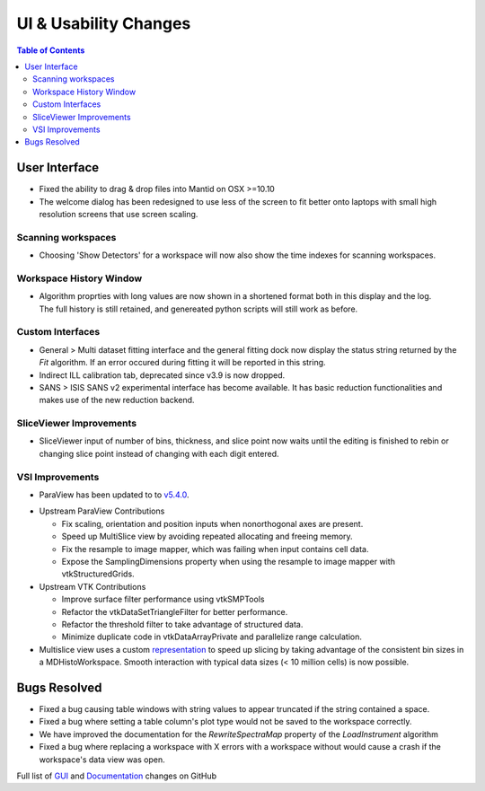======================
UI & Usability Changes
======================

.. contents:: Table of Contents
   :local:


User Interface
--------------

- Fixed the ability to drag & drop files into Mantid on OSX >=10.10
- The welcome dialog has been redesigned to use less of the screen to fit better onto laptops with small high resolution screens that use screen scaling.

Scanning workspaces
###################

- Choosing 'Show Detectors' for a workspace will now also show the time indexes for scanning workspaces.

Workspace History Window
########################

.. figure:: ../../images/WorkspaceHistoryShortenedValues.png
   :class: screenshot
   :align: right

- Algorithm proprties with long values are now shown in a shortened format both in this display and the log.  The full history is still retained, and genereated python scripts will still work as before.

Custom Interfaces
#################

- General > Multi dataset fitting interface and the general fitting dock now display the status string returned by the `Fit` algorithm. If an error occured during fitting it will be reported in this string.
- Indirect ILL calibration tab, deprecated since v3.9 is now dropped.
- SANS > ISIS SANS v2 experimental interface has become available. It has basic reduction functionalities and makes use of the new reduction backend.

SliceViewer Improvements
########################

- SliceViewer input of number of bins, thickness, and slice point now waits until the editing is finished to rebin or changing slice point instead of changing with each digit entered.

VSI Improvements
################

- ParaView has been updated to to `v5.4.0 <https://blog.kitware.com/paraview-5-4-0-release-notes/>`_.

.. figure:: ../../images/LaNaF4_3D_Slices.png
   :class: screenshot
   :align: right

- Upstream ParaView Contributions

  - Fix scaling, orientation and position inputs when nonorthogonal axes are present.
  - Speed up MultiSlice view by avoiding repeated allocating and freeing memory.
  - Fix the resample to image mapper, which was failing when input contains cell data.
  - Expose the SamplingDimensions property when using the resample to image mapper with vtkStructuredGrids.

- Upstream VTK Contributions

  - Improve surface filter performance using vtkSMPTools
  - Refactor the vtkDataSetTriangleFilter for better performance.
  - Refactor the threshold filter to take advantage of structured data.
  - Minimize duplicate code in vtkDataArrayPrivate and parallelize range calculation.

- Multislice view uses a custom `representation <https://www.paraview.org/ParaView/index.php/Views_And_Representations>`_ to speed up slicing by taking advantage of the consistent bin
  sizes in a MDHistoWorkspace. Smooth interaction with typical data sizes (< 10 million cells) is now possible.

Bugs Resolved
-------------
- Fixed a bug causing table windows with string values to appear truncated if the string contained a space.
- Fixed a bug where setting a table column's plot type would not be saved to the workspace correctly.
- We have improved the documentation for the `RewriteSpectraMap` property of the `LoadInstrument`
  algorithm
- Fixed a bug where replacing a workspace with X errors with a workspace without would cause a crash if the workspace's data view was open.

Full list of
`GUI <http://github.com/mantidproject/mantid/pulls?q=is%3Apr+milestone%3A%22Release+3.11%22+is%3Amerged+label%3A%22Component%3A+GUI%22>`_
and
`Documentation <http://github.com/mantidproject/mantid/pulls?q=is%3Apr+milestone%3A%22Release+3.11%22+is%3Amerged+label%3A%22Component%3A+Documentation%22>`_
changes on GitHub
